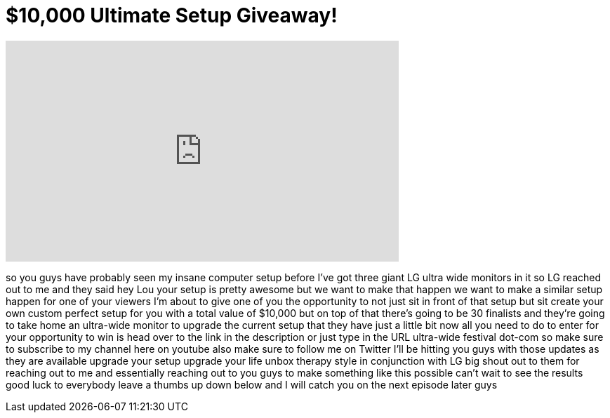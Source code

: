 = $10,000 Ultimate Setup Giveaway!
:published_at: 2015-09-09
:hp-alt-title: $10,000 Ultimate Setup Giveaway!
:hp-image: https://i.ytimg.com/vi/4Dw9_P54k40/maxresdefault.jpg


++++
<iframe width="560" height="315" src="https://www.youtube.com/embed/4Dw9_P54k40?rel=0" frameborder="0" allow="autoplay; encrypted-media" allowfullscreen></iframe>
++++

so you guys have probably seen my insane
computer setup before I've got three
giant LG ultra wide monitors in it so LG
reached out to me and they said hey Lou
your setup is pretty awesome but we want
to make that happen we want to make a
similar setup happen for one of your
viewers I'm about to give one of you the
opportunity to not just sit in front of
that setup but sit create your own
custom perfect setup for you with a
total value of $10,000 but on top of
that there's going to be 30 finalists
and they're going to take home an
ultra-wide monitor to upgrade the
current setup that they have just a
little bit now all you need to do to
enter for your opportunity to win is
head over to the link in the description
or just type in the URL ultra-wide
festival dot-com so make sure to
subscribe to my channel here on youtube
also make sure to follow me on Twitter
I'll be hitting you guys with those
updates as they are available
upgrade your setup upgrade your life
unbox therapy style in conjunction with
LG big shout out to them for reaching
out to me and essentially reaching out
to you guys to make something like this
possible can't wait to see the results
good luck to everybody leave a thumbs up
down below and I will catch you on the
next episode later guys